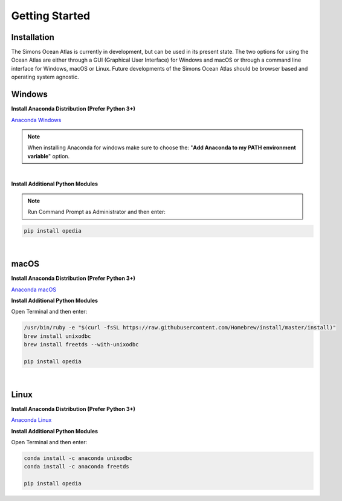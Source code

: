 
.. _Anaconda Windows: https://www.anaconda.com/download/#windows
.. _Anaconda macOS: https://www.anaconda.com/download/#macos
.. _Anaconda Linux: https://www.anaconda.com/download/#linux



Getting Started
===============




Installation
^^^^^^^^^^^^

The Simons Ocean Atlas is currently in development, but can be used in its present state.
The two options for using the Ocean Atlas are either through a GUI (Graphical User Interface) for Windows and macOS or through a command line interface for Windows, macOS or Linux.
Future developments of the Simons Ocean Atlas should be browser based and operating system agnostic.

Windows
^^^^^^^

**Install Anaconda Distribution (Prefer Python 3+)**

`Anaconda Windows`_

.. note::

    When installing Anaconda for windows make sure to choose the: "**Add Anaconda to my PATH environment variable**" option.

|

**Install Additional Python Modules**



.. note::

    Run Command Prompt as Administrator and then enter:

.. code-block:: none

    pip install opedia


|

macOS
^^^^^^^^


**Install Anaconda Distribution (Prefer Python 3+)**

`Anaconda macOS`_


**Install Additional Python Modules**

Open Terminal and then enter:

.. code-block:: none

    /usr/bin/ruby -e "$(curl -fsSL https://raw.githubusercontent.com/Homebrew/install/master/install)"
    brew install unixodbc
    brew install freetds --with-unixodbc

    pip install opedia



|

Linux
^^^^^



**Install Anaconda Distribution (Prefer Python 3+)**

`Anaconda Linux`_

**Install Additional Python Modules**

Open Terminal and then enter:

.. code-block:: none

    conda install -c anaconda unixodbc
    conda install -c anaconda freetds

    pip install opedia
